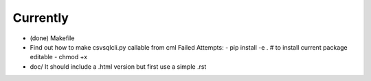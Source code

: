 Currently
=========

- (done) Makefile

- Find out how to make csvsqlcli.py callable from cml
  Failed Attempts:
  - pip install -e .    # to install current package editable
  - chmod +x 

- doc/
  It should include a .html version but first use a simple .rst

